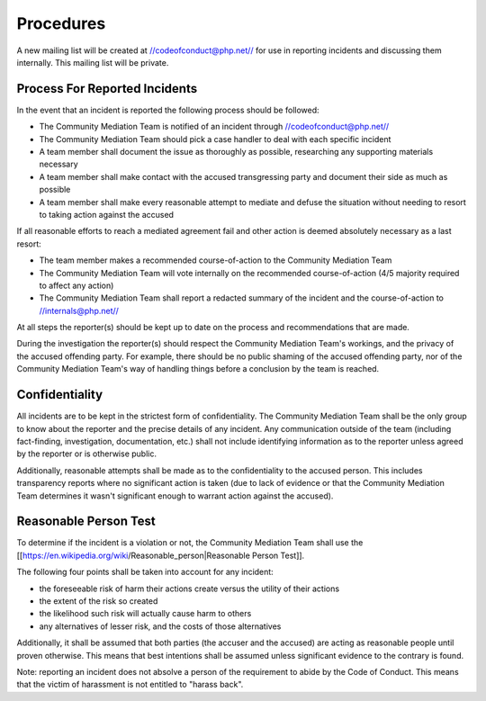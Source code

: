Procedures
==========

A new mailing list will be created at //codeofconduct@php.net// for use in
reporting incidents and discussing them internally. This mailing list will be
private.

Process For Reported Incidents
------------------------------

In the event that an incident is reported the following process should be
followed:

* The Community Mediation Team is notified of an incident through //codeofconduct@php.net//
* The Community Mediation Team should pick a case handler to deal with each specific incident
* A team member shall document the issue as thoroughly as possible, researching any supporting materials necessary
* A team member shall make contact with the accused transgressing party and document their side as much as possible
* A team member shall make every reasonable attempt to mediate and defuse the situation without needing to resort to taking action against the accused

If all reasonable efforts to reach a mediated agreement fail and other action
is deemed absolutely necessary as a last resort:

* The team member makes a recommended course-of-action to the Community Mediation Team
* The Community Mediation Team will vote internally on the recommended course-of-action (4/5 majority required to affect any action)
* The Community Mediation Team shall report a redacted summary of the incident and the course-of-action to //internals@php.net//

At all steps the reporter(s) should be kept up to date on the process and
recommendations that are made.

During the investigation the reporter(s) should respect the Community
Mediation Team's workings, and the privacy of the accused offending party. For
example, there should be no public shaming of the accused offending party, nor
of the Community Mediation Team's way of handling things before a conclusion
by the team is reached.

Confidentiality
---------------

All incidents are to be kept in the strictest form of confidentiality. The
Community Mediation Team shall be the only group to know about the reporter
and the precise details of any incident. Any communication outside of the team
(including fact-finding, investigation, documentation, etc.) shall not include
identifying information as to the reporter unless agreed by the reporter or is
otherwise public.

Additionally, reasonable attempts shall be made as to the confidentiality to
the accused person. This includes transparency reports where no significant
action is taken (due to lack of evidence or that the Community Mediation Team
determines it wasn't significant enough to warrant action against the
accused).


Reasonable Person Test
----------------------

To determine if the incident is a violation or not, the Community Mediation
Team shall use the
[[https://en.wikipedia.org/wiki/Reasonable_person|Reasonable Person Test]]. 

The following four points shall be taken into account for any incident:

* the foreseeable risk of harm their actions create versus the utility of their actions
* the extent of the risk so created
* the likelihood such risk will actually cause harm to others
* any alternatives of lesser risk, and the costs of those alternatives

Additionally, it shall be assumed that both parties (the accuser and the
accused) are acting as reasonable people until proven otherwise. This means
that best intentions shall be assumed unless significant evidence to the
contrary is found.

Note: reporting an incident does not absolve a person of the requirement to
abide by the Code of Conduct. This means that the victim of harassment is not
entitled to "harass back". 
